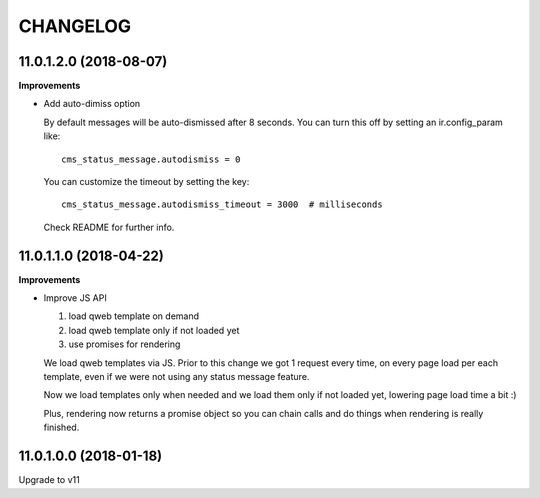 =========
CHANGELOG
=========

11.0.1.2.0 (2018-08-07)
=======================

**Improvements**

* Add auto-dimiss option

  By default messages will be auto-dismissed after 8 seconds.
  You can turn this off by setting an ir.config_param like::

    cms_status_message.autodismiss = 0

  You can customize the timeout by setting the key::

    cms_status_message.autodismiss_timeout = 3000  # milliseconds

  Check README for further info.


11.0.1.1.0 (2018-04-22)
=======================

**Improvements**

* Improve JS API

  1. load qweb template on demand
  2. load qweb template only if not loaded yet
  3. use promises for rendering

  We load qweb templates via JS.
  Prior to this change we got 1 request every time,
  on every page load per each template,
  even if we were not using any status message feature.

  Now we load templates only when needed
  and we load them only if not loaded yet,
  lowering page load time a bit :)

  Plus, rendering now returns a promise object so you can chain calls
  and do things when rendering is really finished.


11.0.1.0.0 (2018-01-18)
=======================

Upgrade to v11
